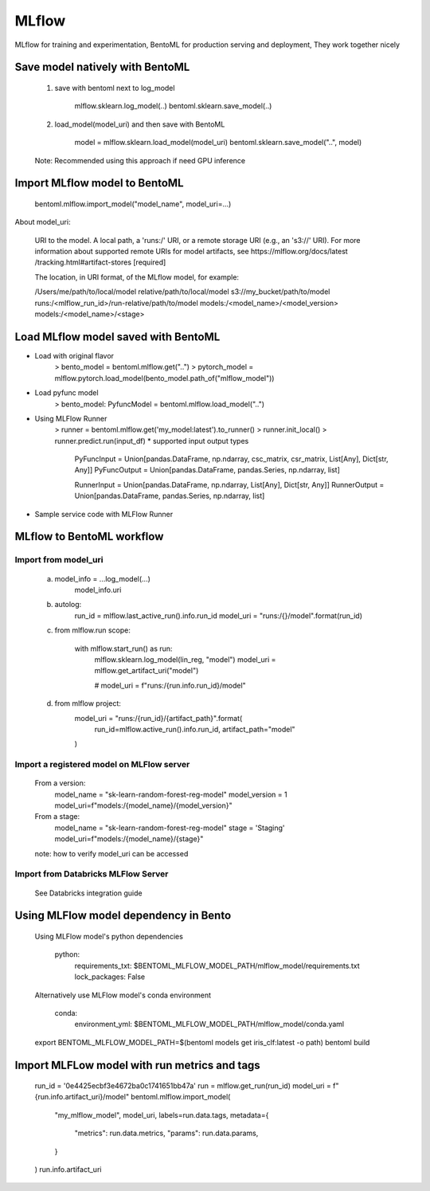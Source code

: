 ======
MLflow
======

MLflow for training and experimentation,
BentoML for production serving and deployment,
They work together nicely

Save model natively with BentoML
--------------------------------

    1. save with bentoml next to log_model

        mlflow.sklearn.log_model(..)
        bentoml.sklearn.save_model(..)

    2. load_model(model_uri) and then save with BentoML

        model = mlflow.sklearn.load_model(model_uri)
        bentoml.sklearn.save_model("..", model)

    Note: Recommended using this approach if need GPU inference

Import MLflow model to BentoML
------------------------------

    bentoml.mlflow.import_model("model_name", model_uri=...)

About model_uri:

    URI to the model. A local path, a 'runs:/' URI, or
    a remote storage URI (e.g., an 's3://' URI). For
    more information about supported remote URIs for
    model artifacts, see https://mlflow.org/docs/latest
    /tracking.html#artifact-stores  [required]

    The location, in URI format, of the MLflow model, for example:

    /Users/me/path/to/local/model
    relative/path/to/local/model
    s3://my_bucket/path/to/model
    runs:/<mlflow_run_id>/run-relative/path/to/model
    models:/<model_name>/<model_version>
    models:/<model_name>/<stage>


Load MLflow model saved with BentoML
------------------------------------

* Load with original flavor
    > bento_model = bentoml.mlflow.get("..")
    > pytorch_model = mlflow.pytorch.load_model(bento_model.path_of("mlflow_model"))

* Load pyfunc model
    > bento_model: PyfuncModel = bentoml.mlflow.load_model("..")

* Using MLFlow Runner
    > runner = bentoml.mlflow.get('my_model:latest').to_runner()
    > runner.init_local()
    > runner.predict.run(input_df)
    * supported input output types
        PyFuncInput = Union[pandas.DataFrame, np.ndarray, csc_matrix, csr_matrix, List[Any], Dict[str, Any]]
        PyFuncOutput = Union[pandas.DataFrame, pandas.Series, np.ndarray, list]

        RunnerInput = Union[pandas.DataFrame, np.ndarray, List[Any], Dict[str, Any]]
        RunnerOutput = Union[pandas.DataFrame, pandas.Series, np.ndarray, list]

* Sample service code with MLFlow Runner



MLflow to BentoML workflow
--------------------------

Import from model_uri
~~~~~~~~~~~~~~~~~~~~~
    a. model_info = ...log_model(...)
        model_info.uri

    b. autolog:
        run_id = mlflow.last_active_run().info.run_id
        model_uri = "runs:/{}/model".format(run_id)

    c. from mlflow.run scope:

        with mlflow.start_run() as run:
            mlflow.sklearn.log_model(lin_reg, "model")
            model_uri = mlflow.get_artifact_uri("model")

            # model_uri = f"runs:/{run.info.run_id}/model"

    d. from mlflow project:
        model_uri = "runs:/{run_id}/{artifact_path}".format(
            run_id=mlflow.active_run().info.run_id, artifact_path="model"
        )


Import a registered model on MLFlow server
~~~~~~~~~~~~~~~~~~~~~~~~~~~~~~~~~~~~~~~~~~
    From a version:
        model_name = "sk-learn-random-forest-reg-model"
        model_version = 1
        model_uri=f"models:/{model_name}/{model_version}"
    From a stage:
        model_name = "sk-learn-random-forest-reg-model"
        stage = 'Staging'
        model_uri=f"models:/{model_name}/{stage}"

    note: how to verify model_uri can be accessed

Import from Databricks MLFlow Server
~~~~~~~~~~~~~~~~~~~~~~~~~~~~~~~~~~~~

    See Databricks integration guide


Using MLFlow model dependency in Bento
--------------------------------------

    Using MLFlow model's python dependencies

        python:
            requirements_txt: $BENTOML_MLFLOW_MODEL_PATH/mlflow_model/requirements.txt
            lock_packages: False

    Alternatively use MLFlow model's conda environment

        conda:
            environment_yml: $BENTOML_MLFLOW_MODEL_PATH/mlflow_model/conda.yaml

    export BENTOML_MLFLOW_MODEL_PATH=$(bentoml models get iris_clf:latest -o path)
    bentoml build

Import MLFLow model with run metrics and tags
---------------------------------------------

    run_id = '0e4425ecbf3e4672ba0c1741651bb47a'
    run = mlflow.get_run(run_id)
    model_uri = f"{run.info.artifact_uri}/model"
    bentoml.mlflow.import_model(
        "my_mlflow_model",
        model_uri,
        labels=run.data.tags,
        metadata={
            "metrics": run.data.metrics,
            "params": run.data.params,
        }
    )
    run.info.artifact_uri
